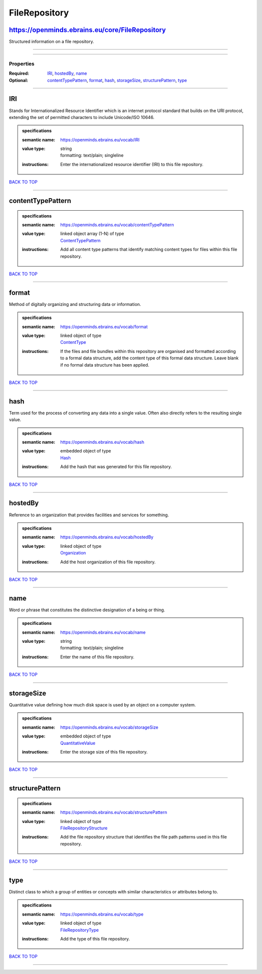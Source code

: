 ##############
FileRepository
##############

https://openminds.ebrains.eu/core/FileRepository
------------------------------------------------

Structured information on a file repository.

------------

------------

**********
Properties
**********

:Required: `IRI <IRI_heading_>`_, `hostedBy <hostedBy_heading_>`_, `name <name_heading_>`_
:Optional: `contentTypePattern <contentTypePattern_heading_>`_, `format <format_heading_>`_, `hash <hash_heading_>`_, `storageSize <storageSize_heading_>`_, `structurePattern <structurePattern_heading_>`_, `type <type_heading_>`_

------------

.. _IRI_heading:

IRI
---

Stands for Internationalized Resource Identifier which is an internet protocol standard that builds on the URI protocol, extending the set of permitted characters to include Unicode/ISO 10646.

.. admonition:: specifications

   :semantic name: https://openminds.ebrains.eu/vocab/IRI
   :value type: | string
                | formatting: text/plain; singleline
   :instructions: Enter the internationalized resource identifier (IRI) to this file repository.

`BACK TO TOP <FileRepository_>`_

------------

.. _contentTypePattern_heading:

contentTypePattern
------------------

.. admonition:: specifications

   :semantic name: https://openminds.ebrains.eu/vocab/contentTypePattern
   :value type: | linked object array \(1-N\) of type
                | `ContentTypePattern <https://openminds-documentation.readthedocs.io/en/latest/specifications/core/data/contentTypePattern.html>`_
   :instructions: Add all content type patterns that identify matching content types for files within this file repository.

`BACK TO TOP <FileRepository_>`_

------------

.. _format_heading:

format
------

Method of digitally organizing and structuring data or information.

.. admonition:: specifications

   :semantic name: https://openminds.ebrains.eu/vocab/format
   :value type: | linked object of type
                | `ContentType <https://openminds-documentation.readthedocs.io/en/latest/specifications/core/data/contentType.html>`_
   :instructions: If the files and file bundles within this repository are organised and formatted according to a formal data structure, add the content type of this formal data structure. Leave blank if no formal data structure has been applied.

`BACK TO TOP <FileRepository_>`_

------------

.. _hash_heading:

hash
----

Term used for the process of converting any data into a single value. Often also directly refers to the resulting single value.

.. admonition:: specifications

   :semantic name: https://openminds.ebrains.eu/vocab/hash
   :value type: | embedded object of type
                | `Hash <https://openminds-documentation.readthedocs.io/en/latest/specifications/core/data/hash.html>`_
   :instructions: Add the hash that was generated for this file repository.

`BACK TO TOP <FileRepository_>`_

------------

.. _hostedBy_heading:

hostedBy
--------

Reference to an organization that provides facilities and services for something.

.. admonition:: specifications

   :semantic name: https://openminds.ebrains.eu/vocab/hostedBy
   :value type: | linked object of type
                | `Organization <https://openminds-documentation.readthedocs.io/en/latest/specifications/core/actors/organization.html>`_
   :instructions: Add the host organization of this file repository.

`BACK TO TOP <FileRepository_>`_

------------

.. _name_heading:

name
----

Word or phrase that constitutes the distinctive designation of a being or thing.

.. admonition:: specifications

   :semantic name: https://openminds.ebrains.eu/vocab/name
   :value type: | string
                | formatting: text/plain; singleline
   :instructions: Enter the name of this file repository.

`BACK TO TOP <FileRepository_>`_

------------

.. _storageSize_heading:

storageSize
-----------

Quantitative value defining how much disk space is used by an object on a computer system.

.. admonition:: specifications

   :semantic name: https://openminds.ebrains.eu/vocab/storageSize
   :value type: | embedded object of type
                | `QuantitativeValue <https://openminds-documentation.readthedocs.io/en/latest/specifications/core/miscellaneous/quantitativeValue.html>`_
   :instructions: Enter the storage size of this file repository.

`BACK TO TOP <FileRepository_>`_

------------

.. _structurePattern_heading:

structurePattern
----------------

.. admonition:: specifications

   :semantic name: https://openminds.ebrains.eu/vocab/structurePattern
   :value type: | linked object of type
                | `FileRepositoryStructure <https://openminds-documentation.readthedocs.io/en/latest/specifications/core/data/fileRepositoryStructure.html>`_
   :instructions: Add the file repository structure that identifies the file path patterns used in this file repository.

`BACK TO TOP <FileRepository_>`_

------------

.. _type_heading:

type
----

Distinct class to which a group of entities or concepts with similar characteristics or attributes belong to.

.. admonition:: specifications

   :semantic name: https://openminds.ebrains.eu/vocab/type
   :value type: | linked object of type
                | `FileRepositoryType <https://openminds-documentation.readthedocs.io/en/latest/specifications/controlledTerms/fileRepositoryType.html>`_
   :instructions: Add the type of this file repository.

`BACK TO TOP <FileRepository_>`_

------------

